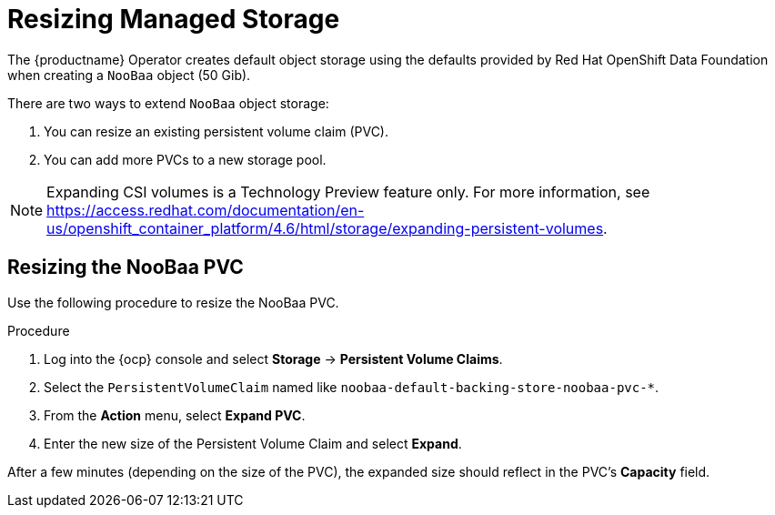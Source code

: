 :_content-type: PROCEDURE
[id="operator-resize-storage"]
= Resizing Managed Storage

The {productname} Operator creates default object storage using the defaults provided by Red Hat OpenShift Data Foundation when creating a `NooBaa` object (50 Gib).

There are two ways to extend `NooBaa` object storage:

. You can resize an existing persistent volume claim (PVC).
. You can add more PVCs to a new storage pool.

[NOTE]
====
Expanding CSI volumes is a Technology Preview feature only. For more information, see link:https://access.redhat.com/documentation/en-us/openshift_container_platform/4.6/html/storage/expanding-persistent-volumes[].
====

[id="resizing-noobaa-pvc"]
== Resizing the NooBaa PVC

Use the following procedure to resize the NooBaa PVC.

.Procedure

. Log into the {ocp} console and select *Storage* -> *Persistent Volume Claims*.

. Select the `PersistentVolumeClaim` named like `noobaa-default-backing-store-noobaa-pvc-*`.

. From the *Action* menu, select *Expand PVC*.

. Enter the new size of the Persistent Volume Claim and select *Expand*.

After a few minutes (depending on the size of the PVC), the expanded size should reflect in the PVC's *Capacity* field.
